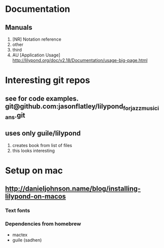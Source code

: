 * Documentation
** Manuals
1. [NR] Notation reference
2. other
3. third
4. AU [Application Usage] http://lilypond.org/doc/v2.18/Documentation/usage-big-page.html

* Interesting git repos

** see for code examples. git@github.com:jasonflatley/lilypond_for_jazz_musicians.git
** uses only guile/lilypond
   1. creates book from list of files
   2. this looks interesting

* Setup on mac

**  http://danieljohnson.name/blog/installing-lilypond-on-macos

*** Text fonts

*** Dependencies from homebrew
- mactex
- guile (sadhen)
